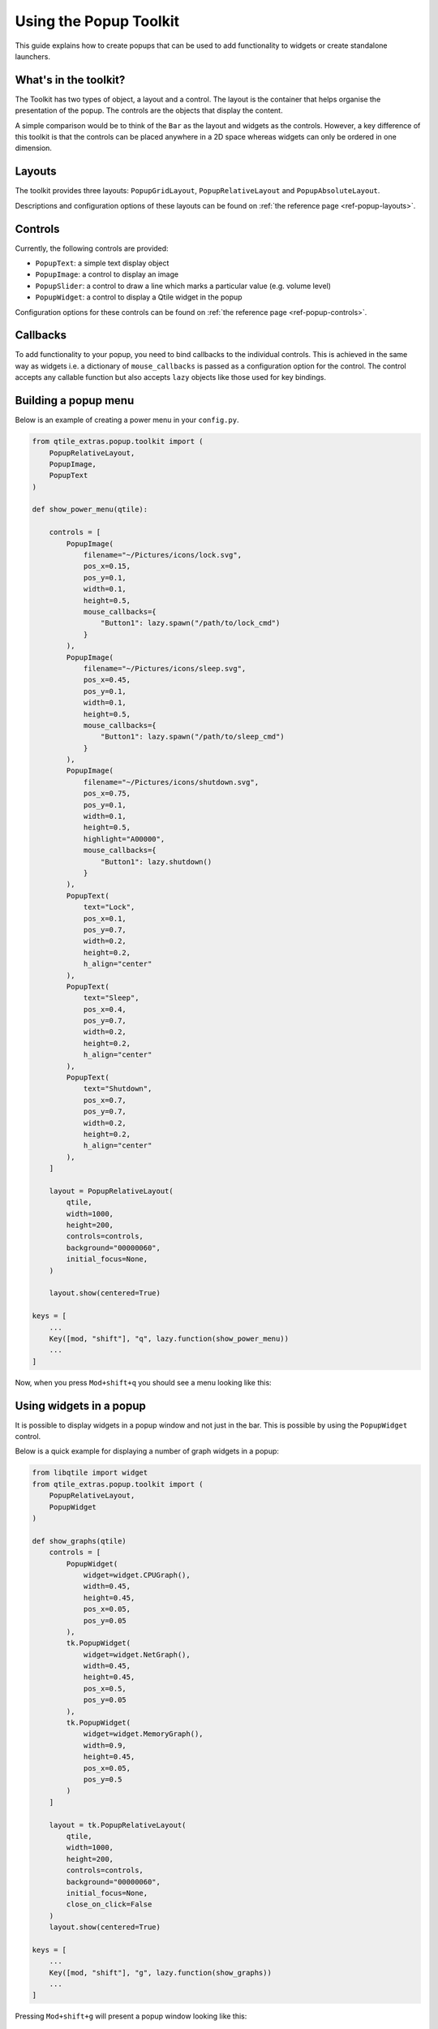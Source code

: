 .. _extended-popups:

=======================
Using the Popup Toolkit
=======================

This guide explains how to create popups that can be used to add functionality
to widgets or create standalone launchers.

What's in the toolkit?
======================

The Toolkit has two types of object, a layout and a control. The layout is the
container that helps organise the presentation of the popup. The controls are the
objects that display the content.

A simple comparison would be to think of the ``Bar`` as the layout and widgets as the
controls. However, a key difference of this toolkit is that the controls can be placed
anywhere in a 2D space whereas widgets can only be ordered in one dimension.

Layouts
=======

The toolkit provides three layouts: ``PopupGridLayout``, ``PopupRelativeLayout`` and
``PopupAbsoluteLayout``.

Descriptions and configuration options of these layouts can be found on
:ref:`the reference page <ref-popup-layouts>`.

Controls
========

Currently, the following controls are provided:

- ``PopupText``: a simple text display object
- ``PopupImage``: a control to display an image
- ``PopupSlider``: a control to draw a line which marks a particular value (e.g. volume level)
- ``PopupWidget``: a control to display a Qtile widget in the popup

Configuration options for these controls can be found on
:ref:`the reference page <ref-popup-controls>`.

Callbacks
=========

To add functionality to your popup, you need to bind callbacks to the individual controls. 
This is achieved in the same way as widgets i.e. a dictionary of ``mouse_callbacks`` is passed
as a configuration option for the control. The control accepts any callable function but also
accepts ``lazy`` objects like those used for key bindings.

Building a popup menu
=====================

Below is an example of creating a power menu in your ``config.py``.

.. code:: python

    from qtile_extras.popup.toolkit import (
        PopupRelativeLayout,
        PopupImage,
        PopupText 
    )

    def show_power_menu(qtile):

        controls = [
            PopupImage(
                filename="~/Pictures/icons/lock.svg",
                pos_x=0.15,
                pos_y=0.1,
                width=0.1,
                height=0.5,
                mouse_callbacks={
                    "Button1": lazy.spawn("/path/to/lock_cmd")
                }
            ),
            PopupImage(
                filename="~/Pictures/icons/sleep.svg",
                pos_x=0.45,
                pos_y=0.1,
                width=0.1,
                height=0.5,
                mouse_callbacks={
                    "Button1": lazy.spawn("/path/to/sleep_cmd")
                }
            ),
            PopupImage(
                filename="~/Pictures/icons/shutdown.svg",
                pos_x=0.75,
                pos_y=0.1,
                width=0.1,
                height=0.5,
                highlight="A00000",
                mouse_callbacks={
                    "Button1": lazy.shutdown()
                }
            ),
            PopupText(
                text="Lock",
                pos_x=0.1,
                pos_y=0.7,
                width=0.2,
                height=0.2,
                h_align="center"
            ),
            PopupText(
                text="Sleep",
                pos_x=0.4,
                pos_y=0.7,
                width=0.2,
                height=0.2,
                h_align="center"
            ),
            PopupText(
                text="Shutdown",
                pos_x=0.7,
                pos_y=0.7,
                width=0.2,
                height=0.2,
                h_align="center"
            ),        
        ]

        layout = PopupRelativeLayout(
            qtile,
            width=1000,
            height=200,
            controls=controls,
            background="00000060",
            initial_focus=None,
        )

        layout.show(centered=True)

    keys = [
        ...
        Key([mod, "shift"], "q", lazy.function(show_power_menu))
        ...
    ]

Now, when you press ``Mod+shift+q`` you should see a menu looking like this:

.. image:: /_static/images/powermenu.png


Using widgets in a popup
========================

It is possible to display widgets in a popup window and not just in the bar. This is possible by using
the ``PopupWidget`` control.

Below is a quick example for displaying a number of graph widgets in a popup:

.. code:: python

    from libqtile import widget
    from qtile_extras.popup.toolkit import (
        PopupRelativeLayout,
        PopupWidget
    )

    def show_graphs(qtile)
        controls = [
            PopupWidget(
                widget=widget.CPUGraph(),
                width=0.45,
                height=0.45,
                pos_x=0.05,
                pos_y=0.05
            ),
            tk.PopupWidget(
                widget=widget.NetGraph(),
                width=0.45,
                height=0.45,
                pos_x=0.5,
                pos_y=0.05
            ),
            tk.PopupWidget(
                widget=widget.MemoryGraph(),
                width=0.9,
                height=0.45,
                pos_x=0.05,
                pos_y=0.5
            )
        ]

        layout = tk.PopupRelativeLayout(
            qtile,
            width=1000,
            height=200,
            controls=controls,
            background="00000060",
            initial_focus=None,
            close_on_click=False
        )
        layout.show(centered=True)

    keys = [
        ...
        Key([mod, "shift"], "g", lazy.function(show_graphs))
        ...
    ]

Pressing ``Mod+shift+g`` will present a popup window looking like this:

.. image:: /_static/images/popupgraphs.png

Updating controls
=================

There may be times when you wish to update the contents of the popup without
having to rebuild the whole popup. This is possible by using the
``popup.update_controls`` method. The method works by taking the name of the
control (as set by the ``name`` parameter) as a keyword. Multiple controls can
be updated in the same call.

.. code:: python

    text_popup = None

    def create_text_popup(qtile):
        global text_popup
        text_popup = tk.PopupRelativeLayout(
            qtile,
            width=400,
            height=200,
            controls=[
                tk.PopupText(
                    text="Original Text",
                    width=0.9,
                    height=0.9,
                    pos_x=0.05,
                    pos_y=0.05,
                    v_align="middle",
                    h_align="center",
                    fontsize=20,
                    name="textbox1"
                ),
            ],
            inital_focus=None,
            close_on_click=False,
        )

        text_popup.show(centered=True)

    def update_text_popup(qtile):
        text_popup.update_controls(textbox1="Updated Text")

Extending widgets
=================

[To be drafted]
